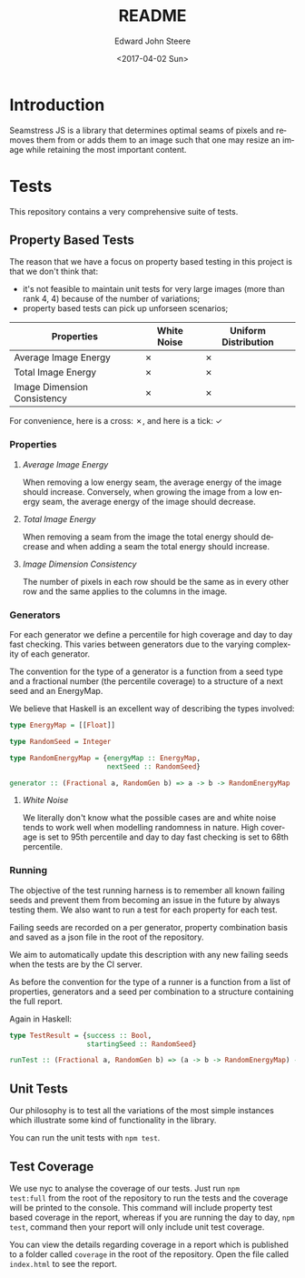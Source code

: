 #+OPTIONS: ':nil *:t -:t ::t <:t H:3 \n:nil ^:t arch:headline
#+OPTIONS: author:t broken-links:nil c:nil creator:nil
#+OPTIONS: d:(not "LOGBOOK") date:t e:t email:nil f:t inline:t num:t
#+OPTIONS: p:nil pri:nil prop:nil stat:t tags:t tasks:t tex:t
#+OPTIONS: timestamp:t title:t toc:t todo:t |:t
#+TITLE: README
#+DATE: <2017-04-02 Sun>
#+AUTHOR: Edward John Steere
#+EMAIL: edward.steere@gmail.com
#+LANGUAGE: en
#+SELECT_TAGS: export
#+EXCLUDE_TAGS: noexport
#+CREATOR: Emacs 26.0.50 (Org mode 9.0.5)
#+OPTIONS: html-link-use-abs-url:nil html-postamble:auto
#+OPTIONS: html-preamble:t html-scripts:t html-style:t
#+OPTIONS: html5-fancy:nil tex:t
#+HTML_DOCTYPE: xhtml-strict
#+HTML_CONTAINER: div
#+DESCRIPTION:
#+KEYWORDS:
#+HTML_LINK_HOME:
#+HTML_LINK_UP:
#+HTML_MATHJAX:
#+HTML_HEAD:
#+HTML_HEAD_EXTRA:
#+SUBTITLE:
#+INFOJS_OPT:
#+CREATOR: <a href="http://www.gnu.org/software/emacs/">Emacs</a> 26.0.50 (<a href="http://orgmode.org">Org</a> mode 9.0.5)
#+LATEX_HEADER:

* Introduction 
Seamstress JS is a library that determines optimal seams of pixels and
removes them from or adds them to an image such that one may resize an
image while retaining the most important content.

* Tests
This repository contains a very comprehensive suite of tests.

** Property Based Tests
The reason that we have a focus on property based testing in this
project is that we don't think that:
 - it's not feasible to maintain unit tests for very large images
   (more than rank 4, 4) because of the number of variations;
 - property based tests can pick up unforseen scenarios;

| Properties\Generators       | White Noise | Uniform Distribution |
|-----------------------------+-------------+----------------------|
| Average Image Energy        | ✗           | ✗                    |
| Total Image Energy          | ✗           | ✗                    |
| Image Dimension Consistency | ✗           | ✗                    |

For convenience, here is a cross: ✗, and here is a tick: ✓

*** Properties
**** /Average Image Energy/
When removing a low energy seam, the average energy of the image
should increase.  Conversely, when growing the image from a low energy
seam, the average energy of the image should decrease.

**** /Total Image Energy/
When removing a seam from the image the total energy should decrease
and when adding a seam the total energy should increase.

**** /Image Dimension Consistency/
The number of pixels in each row should be the same as in every
other row and the same applies to the columns in the image.

*** Generators
For each generator we define a percentile for high coverage and day to
day fast checking.  This varies between generators due to the varying
complexity of each generator.

The convention for the type of a generator is a function from a seed
type and a fractional number (the percentile coverage) to a structure
of a next seed and an EnergyMap.

We believe that Haskell is an excellent way of describing the types
involved:
#+BEGIN_SRC haskell
  type EnergyMap = [[Float]]

  type RandomSeed = Integer

  type RandomEnergyMap = {energyMap :: EnergyMap,
                          nextSeed :: RandomSeed}

  generator :: (Fractional a, RandomGen b) => a -> b -> RandomEnergyMap
#+END_SRC

**** /White Noise/
We literally don't know what the possible cases are and white noise
tends to work well when modelling randomness in nature.  High coverage
is set to 95th percentile and day to day fast checking is set to 68th
percentile.

*** Running
The objective of the test running harness is to remember all known
failing seeds and prevent them from becoming an issue in the future by
always testing them.  We also want to run a test for each property for
each test.

Failing seeds are recorded on a per generator, property combination
basis and saved as a json file in the root of the repository.

We aim to automatically update this description with any new failing
seeds when the tests are by the CI server.

As before the convention for the type of a runner is a function from a
list of properties, generators and a seed per combination to a
structure containing the full report.

Again in Haskell:
#+BEGIN_SRC haskell
  type TestResult = {success :: Bool,
                     startingSeed :: RandomSeed}

  runTest :: (Fractional a, RandomGen b) => (a -> b -> RandomEnergyMap) -> (RandomEnergyMap -> Bool) -> TestResult
#+END_SRC

** Unit Tests
Our philosophy is to test all the variations of the most simple
instances which illustrate some kind of functionality in the library.

You can run the unit tests with =npm test=.

** Test Coverage
We use nyc to analyse the coverage of our tests.  Just run =npm
test:full= from the root of the repository to run the tests and the
coverage will be printed to the console.  This command will include
property test based coverage in the report, whereas if you are running
the day to day, =npm test=, command then your report will only include
unit test coverage.

You can view the details regarding coverage in a report which is
published to a folder called =coverage= in the root of the repository.
Open the file called =index.html= to see the report.

